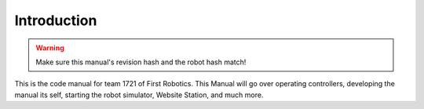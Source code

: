 Introduction
============

.. warning::
   Make sure this manual's revision hash and the robot hash match!

This is the code manual for team 1721 of First Robotics.
This Manual will go over operating controllers, developing the manual its self, starting the robot simulator, Website Station, and much more.

